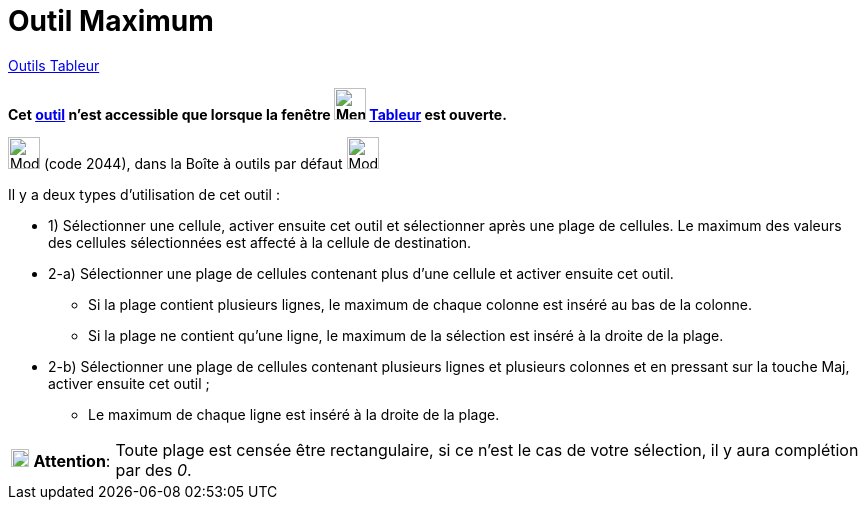 = Outil Maximum
:page-en: tools/Maximum
ifdef::env-github[:imagesdir: /fr/modules/ROOT/assets/images]

xref:tools/Outils_Tableur.adoc[Outils Tableur]

*Cet xref:/tools/Outils_Tableur.adoc[outil] n'est accessible que lorsque la fenêtre
image:32px-Menu_view_spreadsheet.svg.png[Menu view spreadsheet.svg,width=32,height=32] xref:/Tableur.adoc[Tableur] est
ouverte.*

image:32px-Mode_maxcells.svg.png[Mode maxcells.svg,width=32,height=32] (code 2044), dans la Boîte à outils par défaut
image:32px-Mode_sumcells.svg.png[Mode sumcells.svg,width=32,height=32]

Il y a deux types d'utilisation de cet outil :

* 1) Sélectionner une cellule, activer ensuite cet outil et sélectionner après une plage de cellules. Le maximum des
valeurs des cellules sélectionnées est affecté à la cellule de destination.

* 2-a) Sélectionner une plage de cellules contenant plus d'une cellule et activer ensuite cet outil.
** Si la plage contient plusieurs lignes, le maximum de chaque colonne est inséré au bas de la colonne.
** Si la plage ne contient qu'une ligne, le maximum de la sélection est inséré à la droite de la plage.
* 2-b) Sélectionner une plage de cellules contenant plusieurs lignes et plusieurs colonnes et en pressant sur la touche
[.kcode]#Maj#, activer ensuite cet outil ;
** Le maximum de chaque ligne est inséré à la droite de la plage.

[width=100%, cols="12%,88%",]
|===
|image:18px-Attention.png[Attention,title="Attention",width=18,height=18] *Attention*: |Toute plage est censée être
rectangulaire, si ce n'est le cas de votre sélection, il y aura complétion par des _0_.
|===
